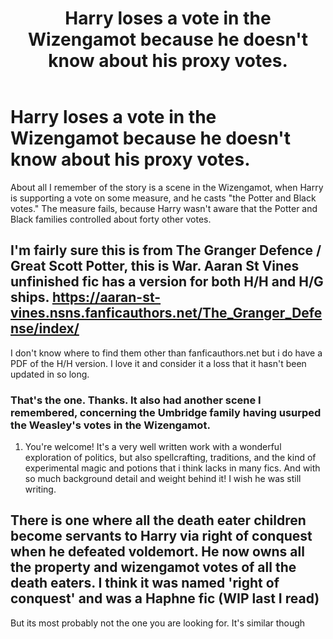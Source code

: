 #+TITLE: Harry loses a vote in the Wizengamot because he doesn't know about his proxy votes.

* Harry loses a vote in the Wizengamot because he doesn't know about his proxy votes.
:PROPERTIES:
:Author: steve_wheeler
:Score: 18
:DateUnix: 1603523486.0
:DateShort: 2020-Oct-24
:FlairText: What's That Fic?
:END:
About all I remember of the story is a scene in the Wizengamot, when Harry is supporting a vote on some measure, and he casts "the Potter and Black votes." The measure fails, because Harry wasn't aware that the Potter and Black families controlled about forty other votes.


** I'm fairly sure this is from The Granger Defence / Great Scott Potter, this is War. Aaran St Vines unfinished fic has a version for both H/H and H/G ships. [[https://aaran-st-vines.nsns.fanficauthors.net/The_Granger_Defense/index/]]

I don't know where to find them other than fanficauthors.net but i do have a PDF of the H/H version. I love it and consider it a loss that it hasn't been updated in so long.
:PROPERTIES:
:Author: LedaTreize
:Score: 3
:DateUnix: 1603544244.0
:DateShort: 2020-Oct-24
:END:

*** That's the one. Thanks. It also had another scene I remembered, concerning the Umbridge family having usurped the Weasley's votes in the Wizengamot.
:PROPERTIES:
:Author: steve_wheeler
:Score: 2
:DateUnix: 1603551328.0
:DateShort: 2020-Oct-24
:END:

**** You're welcome! It's a very well written work with a wonderful exploration of politics, but also spellcrafting, traditions, and the kind of experimental magic and potions that i think lacks in many fics. And with so much background detail and weight behind it! I wish he was still writing.
:PROPERTIES:
:Author: LedaTreize
:Score: 1
:DateUnix: 1603566636.0
:DateShort: 2020-Oct-24
:END:


** There is one where all the death eater children become servants to Harry via right of conquest when he defeated voldemort. He now owns all the property and wizengamot votes of all the death eaters. I think it was named 'right of conquest' and was a Haphne fic (WIP last I read)

But its most probably not the one you are looking for. It's similar though
:PROPERTIES:
:Author: Grouchy_Baby
:Score: 3
:DateUnix: 1603544395.0
:DateShort: 2020-Oct-24
:END:
